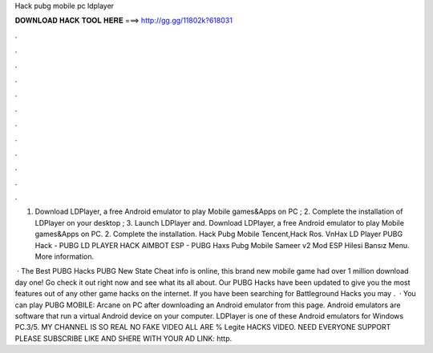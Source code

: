 Hack pubg mobile pc ldplayer



𝐃𝐎𝐖𝐍𝐋𝐎𝐀𝐃 𝐇𝐀𝐂𝐊 𝐓𝐎𝐎𝐋 𝐇𝐄𝐑𝐄 ===> http://gg.gg/11802k?618031



.



.



.



.



.



.



.



.



.



.



.



.

1. Download LDPlayer, a free Android emulator to play Mobile games&Apps on PC ; 2. Complete the installation of LDPlayer on your desktop ; 3. Launch LDPlayer and. Download LDPlayer, a free Android emulator to play Mobile games&Apps on PC. 2. Complete the installation. Hack Pubg Mobile Tencent,Hack Ros. VnHax LD Player PUBG Hack - PUBG LD PLAYER HACK AIMBOT ESP - PUBG Haxs Pubg Mobile Sameer v2 Mod ESP Hilesi Bansız Menu. More information.

 · The Best PUBG Hacks PUBG New State Cheat info is online, this brand new mobile game had over 1 million download day one! Go check it out right now and see what its all about. Our PUBG Hacks have been updated to give you the most features out of any other game hacks on the internet. If you have been searching for Battleground Hacks you may .  · You can play PUBG MOBILE: Arcane on PC after downloading an Android emulator from this page. Android emulators are software that run a virtual Android device on your computer. LDPlayer is one of these Android emulators for Windows PC.3/5. MY CHANNEL IS SO REAL NO FAKE VIDEO ALL ARE % Legite HACKS VIDEO. NEED EVERYONE SUPPORT PLEASE SUBSCRIBE LIKE AND SHERE WITH YOUR AD LINK: http.
